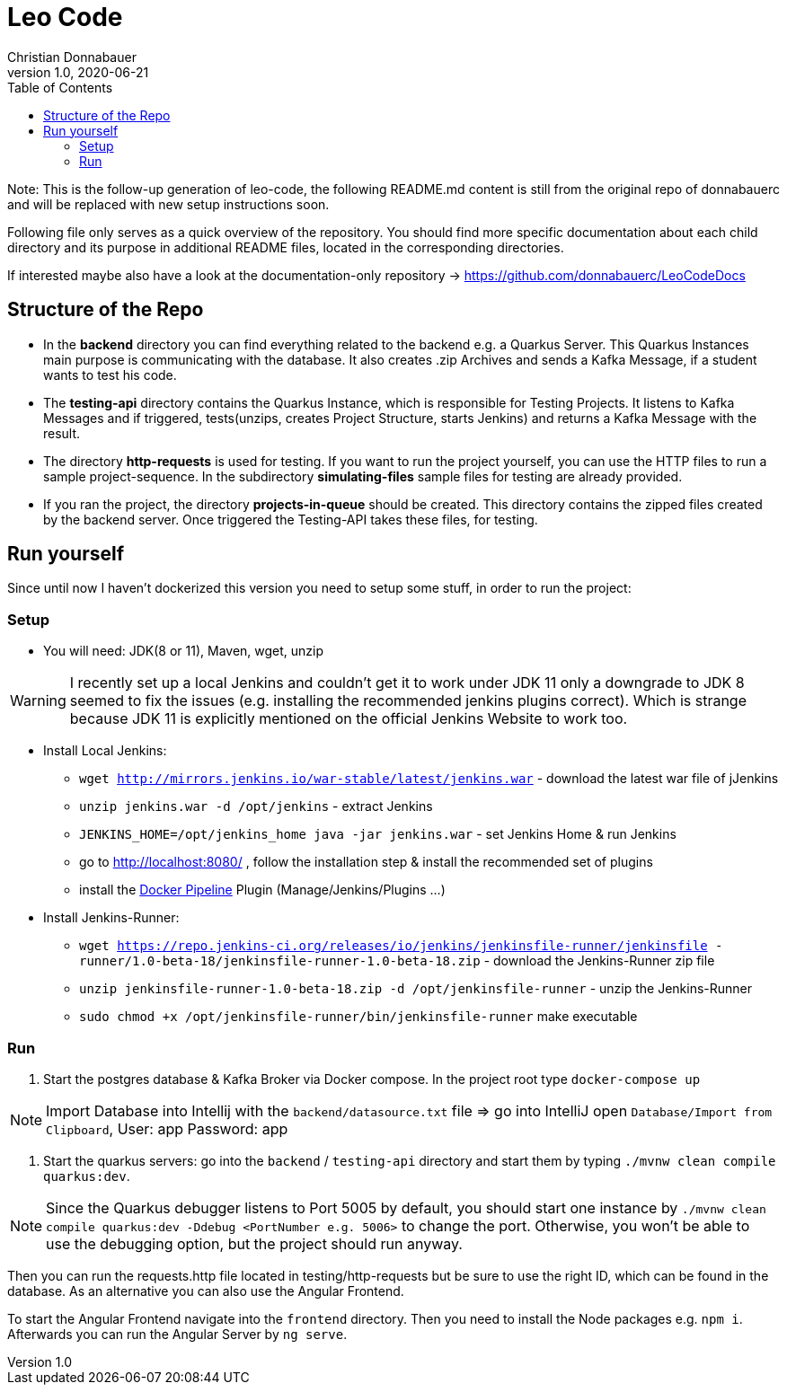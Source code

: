 = Leo Code
Christian Donnabauer
1.0, 2020-06-21
ifndef::imagesdir[:imagesdir: images]
:icons: font
:toc: left

Note:
This is the follow-up generation of leo-code, the following README.md content is
still from the original repo of donnabauerc and will be replaced 
with new setup instructions soon.

Following file only serves as a quick overview of the repository. You
should find more specific documentation about each child directory and its purpose
in additional README files, located in the corresponding directories.

If interested maybe also have a look at the documentation-only repository ->
https://github.com/donnabauerc/LeoCodeDocs

== Structure of the Repo
* In the **backend** directory you can find everything related to the backend e.g. a Quarkus
Server. This Quarkus Instances main purpose is communicating with the database. It also
creates .zip Archives and sends a Kafka Message, if a student wants to test his code.

* The **testing-api** directory contains the Quarkus Instance, which is responsible for
Testing Projects. It listens to Kafka Messages and if triggered, tests(unzips, creates
Project Structure, starts Jenkins) and returns a Kafka Message with the result.

* The directory **http-requests** is used for testing. If you want to run the project
yourself, you can use the HTTP files to run a sample project-sequence. In the subdirectory
**simulating-files** sample files for testing are already provided.

* If you ran the project, the directory **projects-in-queue** should be created. This
directory contains the zipped files created by the backend server. Once triggered the
Testing-API takes these files, for testing.

== Run yourself
Since until now I haven't dockerized this version you need to setup some stuff, in order to
run the project:

=== Setup
* You will need: JDK(8 or 11), Maven, wget, unzip

WARNING: I recently set up a local Jenkins and couldn't get it to work under JDK 11 only a
downgrade to JDK 8 seemed to fix the issues (e.g. installing the recommended jenkins plugins
correct). Which is strange because JDK 11 is explicitly mentioned on the official Jenkins
Website to work too.

* Install Local Jenkins:

** `wget http://mirrors.jenkins.io/war-stable/latest/jenkins.war` - download the latest war
file of jJenkins

** `unzip jenkins.war -d /opt/jenkins` - extract Jenkins

** `JENKINS_HOME=/opt/jenkins_home java -jar jenkins.war` - set Jenkins Home & run Jenkins

** go to http://localhost:8080/ , follow the installation step & install the recommended set
of plugins

** install the https://plugins.jenkins.io/docker-workflow/[Docker Pipeline] Plugin
(Manage/Jenkins/Plugins ...)

* Install Jenkins-Runner:

** `wget https://repo.jenkins-ci.org/releases/io/jenkins/jenkinsfile-runner/jenkinsfile
-runner/1.0-beta-18/jenkinsfile-runner-1.0-beta-18.zip` - download the Jenkins-Runner zip file

** `unzip jenkinsfile-runner-1.0-beta-18.zip -d /opt/jenkinsfile-runner` - unzip the
Jenkins-Runner

** `sudo chmod +x /opt/jenkinsfile-runner/bin/jenkinsfile-runner` make executable

=== Run

1. Start the postgres database & Kafka Broker via Docker compose. In the project root type
`docker-compose up`

NOTE: Import Database into Intellij with the `backend/datasource.txt` file
=> go into IntelliJ open `Database/Import from Clipboard`, User: app Password: app

2. Start the quarkus servers: go into the `backend` / `testing-api` directory and start them
by typing `./mvnw clean compile quarkus:dev`.

NOTE: Since the Quarkus debugger listens to Port 5005 by default, you should start one
instance by `./mvnw clean compile quarkus:dev -Ddebug <PortNumber e.g. 5006>` to change the port. Otherwise, you
won't be able to use the debugging option, but the project should run anyway.

Then you can run the requests.http file located in testing/http-requests but be sure to use
the right ID, which can be found in the database. As an alternative you can also use the Angular Frontend.

To start the Angular Frontend navigate into the `frontend` directory. Then you need to install the Node packages e.g. `npm i`. Afterwards you can run the Angular Server by `ng serve`.
